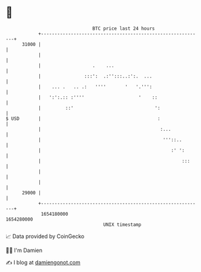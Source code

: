 * 👋

#+begin_example
                                   BTC price last 24 hours                    
               +------------------------------------------------------------+ 
         31000 |                                                            | 
               |                                                            | 
               |                   .    ...                                 | 
               |                :::':  .:'':::..:':.  ...                   | 
               |    ... .   .. .:   ''''       '   '.''':                   | 
               |   ':':.:: :''''                    '    ::                 | 
               |         ::'                              ':                | 
   $ USD       |                                           :                | 
               |                                            :...            | 
               |                                             '''::..        | 
               |                                                :' ':       | 
               |                                                    :::     | 
               |                                                            | 
               |                                                            | 
         29000 |                                                            | 
               +------------------------------------------------------------+ 
                1654180000                                        1654280000  
                                       UNIX timestamp                         
#+end_example
📈 Data provided by CoinGecko

🧑‍💻 I'm Damien

✍️ I blog at [[https://www.damiengonot.com][damiengonot.com]]
